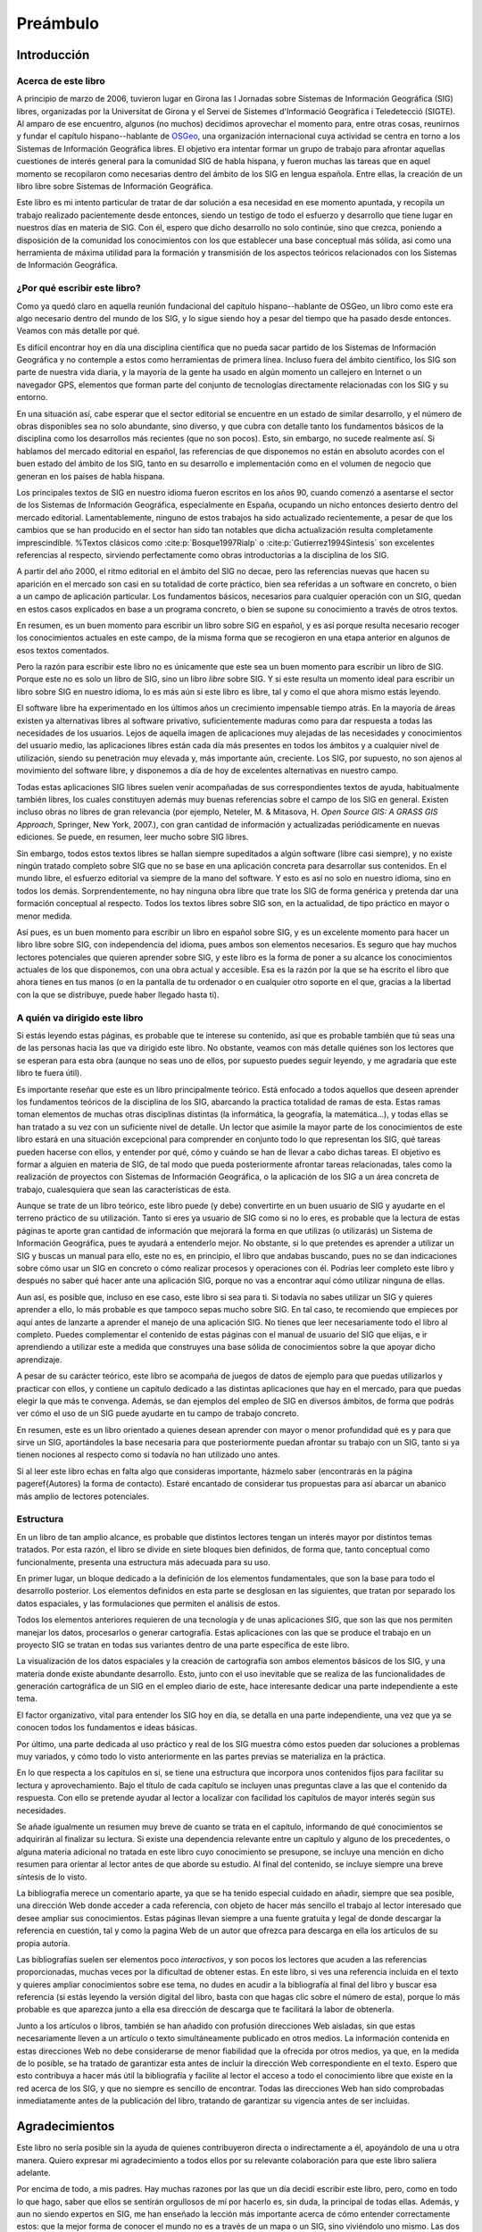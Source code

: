 ##########
Preámbulo
##########


**************
Introducción
**************

Acerca de este libro
=====================

A principio de marzo de 2006, tuvieron lugar en Girona las I Jornadas sobre Sistemas de Información Geográfica (SIG) libres, organizadas por la Universitat de Girona y el Servei de Sistemes d'Informació Geogràfica i Teledetecció (SIGTE). Al amparo de ese encuentro, algunos (no muchos) decidimos aprovechar el momento para, entre otras cosas, reunirnos y fundar el capítulo hispano--hablante de `OSGeo <http://www.osgeo.org}>`_, una organización internacional cuya actividad se centra en torno a los Sistemas de Información Geográfica libres. El objetivo era intentar formar un grupo de trabajo para afrontar aquellas cuestiones de interés general para la comunidad SIG de habla hispana, y fueron muchas las tareas que en aquel momento se recopilaron como necesarias dentro del ámbito de los SIG en lengua española. Entre ellas, la creación de un libro libre sobre Sistemas de Información Geográfica.

Este libro es mi intento particular de tratar de dar solución a esa necesidad en ese momento apuntada, y recopila un trabajo realizado pacientemente desde entonces, siendo un testigo de todo el esfuerzo y desarrollo que tiene lugar en nuestros días en materia de SIG. Con él, espero que dicho desarrollo no solo continúe, sino que crezca, poniendo a disposición de la comunidad los conocimientos con los que establecer una base conceptual más sólida, así como una herramienta de máxima utilidad para la formación y transmisión de los aspectos teóricos relacionados con los Sistemas de Información Geográfica.

¿Por qué escribir este libro?
================================

Como ya quedó claro en aquella reunión fundacional del capítulo hispano--hablante de OSGeo, un libro como este era algo necesario dentro del mundo de los SIG, y lo sigue siendo hoy a pesar del tiempo que ha pasado desde entonces. Veamos con más detalle por qué.

Es difícil encontrar hoy en día una disciplina científica que no pueda sacar partido de los Sistemas de Información Geográfica y no contemple a estos como herramientas de primera línea. Incluso fuera del ámbito científico, los SIG son parte de nuestra vida diaria, y la mayoría de la gente ha usado en algún momento un callejero en Internet o un navegador GPS, elementos que forman parte del conjunto de tecnologías directamente relacionadas con los SIG y su entorno.

En una situación así, cabe esperar que el sector editorial se encuentre en un estado de similar desarrollo, y el número de obras disponibles sea no solo abundante, sino diverso, y que cubra con detalle tanto los fundamentos básicos de la disciplina como los desarrollos más recientes (que no son pocos). Esto, sin embargo, no sucede realmente así. Si hablamos del mercado editorial en español, las referencias de que disponemos no están en absoluto acordes con el buen estado del ámbito de los SIG, tanto en su desarrollo e implementación como en el volumen de negocio que generan en los países de habla hispana. 

Los principales textos de SIG en nuestro idioma fueron escritos en los años 90, cuando comenzó a asentarse el sector de los Sistemas de Información Geográfica, especialmente en España, ocupando un nicho entonces desierto dentro del mercado editorial. Lamentablemente, ninguno de estos trabajos ha sido actualizado recientemente, a pesar de que los cambios que se han producido en el sector han sido tan notables que dicha actualización resulta completamente imprescindible.
%Textos clásicos como  :cite:p:`Bosque1997Rialp` o  :cite:p:`Gutierrez1994Sintesis` son excelentes referencias al respecto, sirviendo perfectamente como obras introductorias a la disciplina de los SIG. 

A partir del año 2000, el ritmo editorial en el ámbito del SIG no decae, pero las referencias nuevas que hacen su aparición en el mercado son casi en su totalidad de corte práctico, bien sea referidas a un software en concreto, o bien a un campo de aplicación particular. Los fundamentos básicos, necesarios para cualquier operación con un SIG, quedan en estos casos explicados en base a un programa concreto, o bien se supone su conocimiento a través de otros textos.

En resumen, es un buen momento para escribir un libro sobre SIG en español, y es así porque resulta necesario recoger los conocimientos actuales en este campo, de la misma forma que se recogieron en una etapa anterior en algunos de esos textos comentados.

Pero la razón para escribir este libro no es únicamente que este sea un buen momento para escribir un libro de SIG. Porque este no es solo un libro de SIG, sino un libro *libre* sobre SIG. Y si este resulta un momento ideal para escribir un libro sobre SIG en nuestro idioma, lo es más aún si este libro es libre, tal y como el que ahora mismo estás leyendo.

El software libre ha experimentado en los últimos años un crecimiento impensable tiempo atrás. En la mayoría de áreas existen ya alternativas libres al software privativo, suficientemente maduras como para dar respuesta a todas las necesidades de los usuarios. Lejos de aquella imagen de aplicaciones muy alejadas de las necesidades y conocimientos del usuario medio, las aplicaciones libres están cada día más presentes en todos los ámbitos y a cualquier nivel de utilización, siendo su penetración muy elevada y, más importante aún, creciente. Los SIG, por supuesto, no son ajenos al movimiento del software libre, y disponemos a día de hoy de excelentes alternativas en nuestro campo.

Todas estas aplicaciones SIG libres suelen venir acompañadas de sus correspondientes textos de ayuda, habitualmente también libres, los cuales constituyen además muy buenas referencias sobre el campo de los SIG en general. Existen incluso obras no libres de gran relevancia (por ejemplo, Neteler, M. & Mitasova, H. *Open Source GIS: A GRASS GIS Approach*, Springer, New York, 2007.), con gran cantidad de información y actualizadas periódicamente en nuevas ediciones. Se puede, en resumen, leer mucho sobre SIG libres.

Sin embargo, todos estos textos libres se hallan siempre supeditados a algún software (libre casi siempre), y no existe ningún tratado completo sobre SIG que no se base en una aplicación concreta para desarrollar sus contenidos. En el mundo libre, el esfuerzo editorial va siempre de la mano del software. Y esto es así no solo en nuestro idioma, sino en todos los demás. Sorprendentemente, no hay ninguna obra libre que trate los SIG de forma genérica y pretenda dar una formación conceptual al respecto. Todos los textos libres sobre SIG son, en la actualidad, de tipo práctico en mayor o menor medida.

Así pues, es un buen momento para escribir un libro en español sobre SIG, y es un excelente momento para hacer un libro libre sobre SIG, con independencia del idioma, pues ambos son elementos necesarios. Es seguro que hay muchos lectores potenciales que quieren aprender sobre SIG, y este libro es la forma de poner a su alcance los conocimientos actuales de los que disponemos, con una obra actual y accesible. Esa es la razón por la que se ha escrito el libro que ahora tienes en tus manos (o en la pantalla de tu ordenador o en cualquier otro soporte en el que, gracias a la libertad con la que se distribuye, puede haber llegado hasta ti).

A quién va dirigido este libro
===============================

Si estás leyendo estas páginas, es probable que te interese su contenido, así que es probable también que tú seas una de las personas hacia las que va dirigido este libro. No obstante, veamos con más detalle quiénes son los lectores que se esperan para esta obra (aunque no seas uno de ellos, por supuesto puedes seguir leyendo, y me agradaría que este libro te fuera útil).

Es importante reseñar que este es un libro principalmente teórico. Está enfocado a todos aquellos que deseen aprender los fundamentos teóricos de la disciplina de los SIG, abarcando la practica totalidad de ramas de esta. Estas ramas toman elementos de muchas otras disciplinas distintas (la informática, la geografía, la matemática...), y todas ellas se han tratado a su vez con un suficiente nivel de detalle. Un lector que asimile la mayor parte de los conocimientos de este libro estará en una situación excepcional para comprender en conjunto todo lo que representan los SIG, qué tareas pueden hacerse con ellos, y entender por qué, cómo y cuándo se han de llevar a cabo dichas tareas. El objetivo es formar a alguien en materia de SIG, de tal modo que pueda posteriormente afrontar tareas relacionadas, tales como la realización de proyectos con Sistemas de Información Geográfica, o la aplicación de los SIG a un área concreta de trabajo, cualesquiera que sean las características de esta.

Aunque se trate de un libro teórico, este libro puede (y debe) convertirte en un buen usuario de SIG y ayudarte en el terreno práctico de su utilización. Tanto si eres ya usuario de SIG como si no lo eres, es probable que la lectura de estas páginas te aporte gran cantidad de información que mejorará la forma en que utilizas (o utilizarás) un Sistema de Información Geográfica, pues te ayudará a entenderlo mejor. No obstante, si lo que pretendes es aprender a utilizar un SIG y buscas un manual para ello, este no es, en principio, el libro que andabas buscando, pues no se dan indicaciones sobre cómo usar un SIG en concreto o cómo realizar procesos y operaciones con él. Podrías leer completo este libro y después no saber qué hacer ante una aplicación SIG, porque no vas a encontrar aquí cómo utilizar ninguna de ellas.

Aun así, es posible que, incluso en ese caso, este libro sí sea para ti. Si todavía no sabes utilizar un SIG y quieres aprender a ello, lo más probable es que tampoco sepas mucho sobre SIG. En tal caso, te recomiendo que empieces por aquí antes de lanzarte a aprender el manejo de una aplicación SIG. No tienes que leer necesariamente todo el libro al completo. Puedes complementar el contenido de estas páginas con el manual de usuario del SIG que elijas, e ir aprendiendo a utilizar este a medida que construyes una base sólida de conocimientos sobre la que apoyar dicho aprendizaje. 

A pesar de su carácter teórico, este libro se acompaña de juegos de datos de ejemplo para que puedas utilizarlos y practicar con ellos, y contiene un capítulo dedicado a las distintas aplicaciones que hay en el mercado, para que puedas elegir la que más te convenga. Además, se dan ejemplos del empleo de SIG en diversos ámbitos, de forma que podrás ver cómo el uso de un SIG puede ayudarte en tu campo de trabajo concreto. 

En resumen, este es un libro orientado a quienes desean aprender con mayor o menor profundidad qué es y para que sirve un SIG, aportándoles la base necesaria para que posteriormente puedan afrontar su trabajo con un SIG, tanto si ya tienen nociones al respecto como si todavía no han utilizado uno antes.

Si al leer este libro echas en falta algo que consideras importante, házmelo saber (encontrarás en la página \pageref{Autores} la forma de contacto). Estaré encantado de considerar tus propuestas para así abarcar un abanico más amplio de lectores potenciales.

Estructura
===========

En un libro de tan amplio alcance, es probable que distintos lectores tengan un interés mayor por distintos temas tratados. Por esta razón, el libro se divide en siete bloques bien definidos, de forma que, tanto conceptual como funcionalmente, presenta una estructura más adecuada para su uso.

En primer lugar, un bloque dedicado a la definición de los elementos fundamentales, que son la base para todo el desarrollo posterior. Los elementos definidos en esta parte se desglosan en las siguientes, que tratan por separado los datos espaciales, y las formulaciones que permiten el análisis de estos.

Todos los elementos anteriores requieren de una tecnología y de unas aplicaciones SIG, que son las que nos permiten manejar los datos, procesarlos o generar cartografía. Estas aplicaciones con las que se produce el trabajo en un proyecto SIG se tratan en todas sus variantes dentro de una parte específica de este libro.

La visualización de los datos espaciales y la creación de cartografía son ambos elementos básicos de los SIG, y una materia donde existe abundante desarrollo. Esto, junto con el uso inevitable que se realiza de las funcionalidades de generación cartográfica de un SIG en el empleo diario de este, hace interesante dedicar una parte independiente a este tema.

El factor organizativo, vital para entender los SIG hoy en día, se detalla en una parte independiente, una vez que ya se conocen todos los fundamentos e ideas básicas.

Por último, una parte dedicada al uso práctico y real de los SIG muestra cómo estos pueden dar soluciones a problemas muy variados, y cómo todo lo visto anteriormente en las partes previas se materializa en la práctica. 

En lo que respecta a los capítulos en sí, se tiene una estructura que incorpora unos contenidos fijos para facilitar su lectura y aprovechamiento. Bajo el título de cada capítulo se incluyen unas preguntas clave a las que el contenido da respuesta. Con ello se pretende ayudar al lector a localizar con facilidad los capítulos de mayor interés según sus necesidades. 

Se añade igualmente un resumen muy breve de cuanto se trata en el capítulo, informando de qué conocimientos se adquirirán al finalizar su lectura. Si existe una dependencia relevante entre un capítulo y alguno de los precedentes, o alguna materia adicional no tratada en este libro cuyo conocimiento se presupone, se incluye una mención en dicho resumen para orientar al lector antes de que aborde su estudio. Al final del contenido, se incluye siempre una breve síntesis de lo visto.

La bibliografía merece un comentario aparte, ya que se ha tenido especial cuidado en añadir, siempre que sea posible, una dirección Web donde acceder a cada referencia, con objeto de hacer más sencillo el trabajo al lector interesado que desee ampliar sus conocimientos. Estas páginas llevan siempre a una fuente gratuita y legal de donde descargar la referencia en cuestión, tal y como la pagina Web de un autor que ofrezca para descarga en ella los artículos de su propia autoría. 

Las bibliografías suelen ser elementos poco *interactivos*, y son pocos los lectores que acuden a las referencias proporcionadas, muchas veces por la dificultad de obtener estas. En este libro, si ves una referencia incluida en el texto y quieres ampliar conocimientos sobre ese tema, no dudes en acudir a la bibliografía al final del libro y buscar esa referencia (si estás leyendo la versión digital del libro, basta con que hagas clic sobre el número de esta), porque lo más probable es que aparezca junto a ella esa dirección de descarga que te facilitará la labor de obtenerla.

Junto a los artículos o libros, también se han añadido con profusión direcciones Web aisladas, sin que estas necesariamente lleven a un artículo o texto simultáneamente publicado en otros medios. La información contenida en estas direcciones Web no debe considerarse de menor fiabilidad que la ofrecida por otros medios, ya que, en la medida de lo posible, se ha tratado de garantizar esta antes de incluir la dirección Web correspondiente en el texto. Espero que esto contribuya a hacer más útil la bibliografía y facilite al lector el acceso a todo el conocimiento libre que existe en la red acerca de los SIG, y que no siempre es sencillo de encontrar. Todas las direcciones Web han sido comprobadas inmediatamente antes de la publicación del libro, tratando de garantizar su vigencia antes de ser incluidas.

****************
Agradecimientos
****************

Este libro no sería posible sin la ayuda de quienes contribuyeron directa o indirectamente a él, apoyándolo de una u otra manera. Quiero expresar mi agradecimiento a todos ellos por su relevante colaboración para que este libro saliera adelante.

Por encima de todo, a mis padres. Hay muchas razones por las que un día decidí escribir este libro, pero, como en todo lo que hago, saber que ellos se sentirán orgullosos de mí por hacerlo es, sin duda, la principal de todas ellas. Además, y aun no siendo expertos en SIG, me han enseñado la lección más importante acerca de cómo entender correctamente estos: que la mejor forma de conocer el mundo no es a través de un mapa o un SIG, sino viviéndolo uno mismo. Las dos citas que he añadido al inicio del libro creo que ilustran muy bien esa filosofía que tanto ellos como yo compartimos, al tiempo que describen acertadamente mi visión sobre la forma en la que debe entenderse un SIG.

A Juan Carlos Giménez, por haberme acompañado durante toda mi carrera profesional, haciendo que todo mi trabajo, incluyendo la redacción de este libro, haya sido y siga siendo una experiencia inmejorable. Personal y profesionalmente, le debo mucho más que un agradecimiento en un libro, pero supongo que esta es una buena forma de empezar a pagar esa deuda.

A los coautores de capítulos que cedieron su trabajo para que pudiera ser incorporado a este libro: Landon Blake, Miguel Luaces, Miguel Montesinos, Ian Turton y Jorge Sanz. Asimismo, Oscar Fonts ha colaborado en la corrección y ampliación de algunos capítulos con tal dedicación que he considerado justo incluirle como coautor en ellos.

A todos los que colaboran desinteresada y voluntariamente en proyectos como la Wikipedia o el proyecto Open ClipArt, los cuales han servido de gran ayuda a la hora de elaborar contenidos de esta obra, en especial los de tipo gráfico. Este libro contiene asimismo elementos gráficos tomados de publicaciones libres de diversos tipos (artículos, libros, blogs, etc.), a cuyos autores agradezco el haberlos publicado de ese modo, permitiendo que su
esfuerzo sea aprovechado por otros libremente.

A Tomislav Hengl, por ceder las plantillas \LaTeX a partir de las cuales fueron adaptadas las empleadas en este libro. Y porque en esas plantillas no iba solo un formato para este texto, sino parte de su buen hacer a la hora de escribir libros.

A la Conselleria de Infraestructuras y Transportes de la Generalitat Valenciana y el Servei de Sistemes d'Informació Geogràfica i Teledetecció (SIGTE) de la Universitat de Girona, quienes en uno u otro momento cedieron infraestructuras para la realización de reuniones de autores dentro de eventos de cuya organización eran responsables. Entre sus miembros, muy especialmente a Lluis Vicens, que apoyó este libro de forma incondicional en todo momento.

Como proyecto libre que es, este libro ha sido corregido de forma abierta y pública por cuantos han deseado contribuir de ese modo. A todos ellos quiero expresar desde aquí mi más sincero agradecimiento: Javier Carrasco, Toni Hernández, Santiago Higuera, José Manuel Llorente, Ester López, Jordi Marturià, Miguel Montesinos, Rosa Olivella, Ferrán Orduña, Joana Palahí, Nuria Pérez, Carol Puig, Jorge Sanz, Josep Sitjar, David Tabernero, Nacho Varela, Ana Velasco, Laura Vergoñós y Lluis Vicens.

He usado medios e infraestructura de la Universidad de Extremadura para escribir este libro (y alguna que otra hora de trabajo en la que debería haber estado haciendo otras cosas), por lo que agradezco la ayuda prestada, la comprensión y el buen ambiente de trabajo que siempre he tenido, imprescindible para concluir con éxito una labor así.

El control de versiones del libro lo he llevado durante la mayor parte de su redacción mediante un repositorio SVN alojado por el proyecto OSOR, el mismo que utilizo para almacenar el código fuente de SEXTANTE. Mi agradecimiento para este proyecto de la Comisión Europea por proveer un servicio gratuito de gran calidad que me ha facilitado notablemente el trabajo.

Actualmente, el texto fuente de este libro se encuentra alojado en el repositorio SVN de OSGeo, organización a la que agradezco su colaboración y la contribución realizada a este trabajo. La portada del libro utiliza el diseño corporativo de OSGeo, cedido generosamente para ello. Los miembros del capítulo hispano--hablante de OSGeo merecen un agradecimiento especial por su contribución y apoyo al proyecto.


